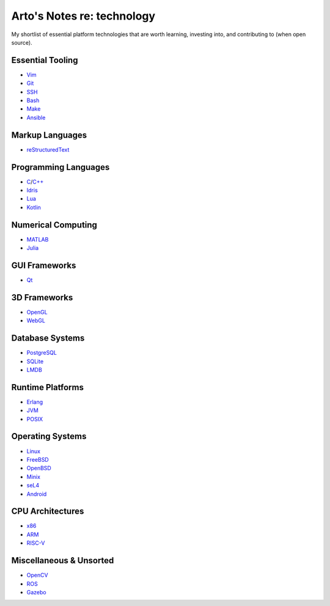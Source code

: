 ***************************
Arto's Notes re: technology
***************************

My shortlist of essential platform technologies that are worth learning,
investing into, and contributing to (when open source).

Essential Tooling
=================

- `Vim <vim>`__
- `Git <git>`__
- `SSH <ssh>`__
- `Bash <bash>`__
- `Make <makefile>`__

- `Ansible <ansible>`__

Markup Languages
================

- `reStructuredText <rest>`__

Programming Languages
=====================

- `C <c>`__/`C++ <cxx>`__
- `Idris <idris>`__
- `Lua <lua>`__
- `Kotlin <kotlin>`__

Numerical Computing
===================

- `MATLAB <matlab>`__
- `Julia <julia>`__

GUI Frameworks
==============

- `Qt <qt>`__

3D Frameworks
=============

- `OpenGL <opengl>`__
- `WebGL <webgl>`__

Database Systems
================

- `PostgreSQL <postgres>`__
- `SQLite <sqlite>`__
- `LMDB <lmdb>`__

Runtime Platforms
=================

- `Erlang <erlang>`__
- `JVM <jvm>`__
- `POSIX <posix>`__

Operating Systems
=================

- `Linux <linux>`__
- `FreeBSD <freebsd>`__
- `OpenBSD <openbsd>`__
- `Minix <minix>`__
- `seL4 <sel4>`__

- `Android <android>`__

CPU Architectures
=================

- `x86 <x86>`__
- `ARM <arm>`__
- `RISC-V <riscv>`__

Miscellaneous & Unsorted
========================

- `OpenCV <opencv>`__
- `ROS <ros>`__
- `Gazebo <gazebo>`__
